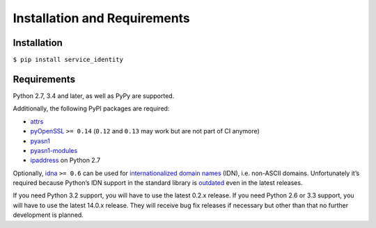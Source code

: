 =============================
Installation and Requirements
=============================


Installation
============

``$ pip install service_identity``


Requirements
============

Python 2.7, 3.4 and later, as well as PyPy are supported.

Additionally, the following PyPI packages are required:

- attrs_
- pyOpenSSL_ ``>= 0.14`` (``0.12`` and ``0.13`` may work but are not part of CI anymore)
- pyasn1_
- pyasn1-modules_
- ipaddress_ on Python 2.7

Optionally, idna_ ``>= 0.6`` can be used for `internationalized domain names`_ (IDN), i.e. non-ASCII domains.
Unfortunately it’s required because Python’s IDN support in the standard library is outdated_ even in the latest releases.

If you need Python 3.2 support, you will have to use the latest 0.2.x release.
If you need Python 2.6 or 3.3 support, you will have to use the latest 14.0.x release.
They will receive bug fix releases if necessary but other than that no further development is planned.

.. _attrs: http://www.attrs.org/
.. _pyOpenSSL: https://pypi.org/project/pyOpenSSL/
.. _pyasn1-modules: https://pypi.org/project/pyasn1-modules/
.. _pyasn1: https://pypi.org/project/pyasn1/
.. _`internationalized domain names`: https://en.wikipedia.org/wiki/Internationalized_domain_name
.. _idna: https://pypi.org/project/idna/
.. _outdated: https://bugs.python.org/issue17305
.. _ipaddress: https://pypi.org/project/ipaddress/
